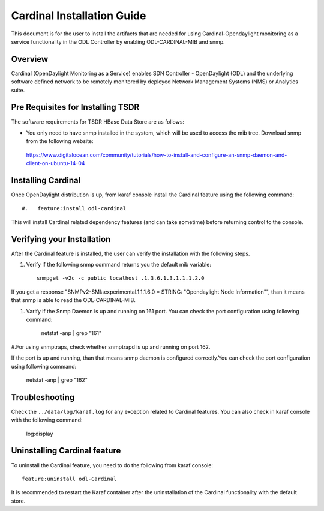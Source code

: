 Cardinal Installation Guide
=======================

This document is for the user to install the artifacts that are needed
for using Cardinal-Opendaylight monitoring as a service functionality in the ODL
Controller by enabling ODL-CARDINAL-MIB and snmp.


Overview
--------

Cardinal (OpenDaylight Monitoring as a Service) enables SDN Controller - OpenDaylight (ODL) and the underlying software defined network to be remotely monitored by deployed Network Management Systems (NMS) or Analytics suite.

Pre Requisites for Installing TSDR
----------------------------------

The software requirements for TSDR HBase Data Store are as follows:

* You only need to have snmp installed in the system, which will be used to access the mib tree. Download snmp from the following website:

 https://www.digitalocean.com/community/tutorials/how-to-install-and-configure-an-snmp-daemon-and-client-on-ubuntu-14-04



Installing Cardinal
---------------------------


Once OpenDaylight distribution is up, from karaf console install the Cardinal feature using the following command::

#.   feature:install odl-cardinal

This will install Cardinal related dependency features (and can take sometime)  before returning control to the console.


Verifying your Installation
---------------------------

After the Cardinal feature is installed, the user can verify the installation with the following steps.

#. Verify if the following snmp command returns you the default mib variable::

     snmpget -v2c -c public localhost .1.3.6.1.3.1.1.1.2.0
  
If you get a response "SNMPv2-SMI::experimental.1.1.1.6.0 = STRING: "Opendaylight Node Information"", than it means that snmp 
is able to read the ODL-CARDINAL-MIB.  

#. Varify if the Snmp Daemon is up and running on 161 port. You can check the port configuration using following command:
   
      netstat -anp | grep "161"

#.For using snmptraps, check whether snmptrapd is up and running on port 162.

If the port is up and running, than that means snmp daemon is configured correctly.You can check the port configuration using following command:

      netstat -anp | grep "162"


Troubleshooting
--------------------------

Check the ``../data/log/karaf.log`` for any exception related to Cardinal features.
You can also check in karaf console with the following command:
    
	log:display



Uninstalling Cardinal feature
-----------------------------


To uninstall the Cardinal feature, you need to do the following from karaf console::

   feature:uninstall odl-Cardinal

It is recommended to restart the Karaf container after the uninstallation of the Cardinal functionality with the default store.



